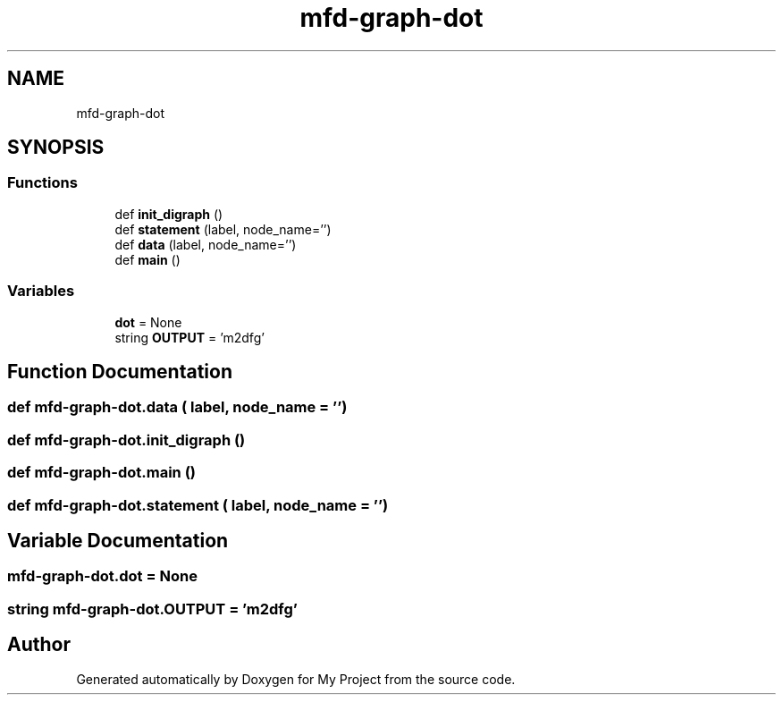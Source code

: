 .TH "mfd-graph-dot" 3 "Sun Jul 12 2020" "My Project" \" -*- nroff -*-
.ad l
.nh
.SH NAME
mfd-graph-dot
.SH SYNOPSIS
.br
.PP
.SS "Functions"

.in +1c
.ti -1c
.RI "def \fBinit_digraph\fP ()"
.br
.ti -1c
.RI "def \fBstatement\fP (label, node_name='')"
.br
.ti -1c
.RI "def \fBdata\fP (label, node_name='')"
.br
.ti -1c
.RI "def \fBmain\fP ()"
.br
.in -1c
.SS "Variables"

.in +1c
.ti -1c
.RI "\fBdot\fP = None"
.br
.ti -1c
.RI "string \fBOUTPUT\fP = 'm2dfg'"
.br
.in -1c
.SH "Function Documentation"
.PP 
.SS "def mfd\-graph\-dot\&.data ( label,  node_name = \fC''\fP)"

.SS "def mfd\-graph\-dot\&.init_digraph ()"

.SS "def mfd\-graph\-dot\&.main ()"

.SS "def mfd\-graph\-dot\&.statement ( label,  node_name = \fC''\fP)"

.SH "Variable Documentation"
.PP 
.SS "mfd\-graph\-dot\&.dot = None"

.SS "string mfd\-graph\-dot\&.OUTPUT = 'm2dfg'"

.SH "Author"
.PP 
Generated automatically by Doxygen for My Project from the source code\&.
